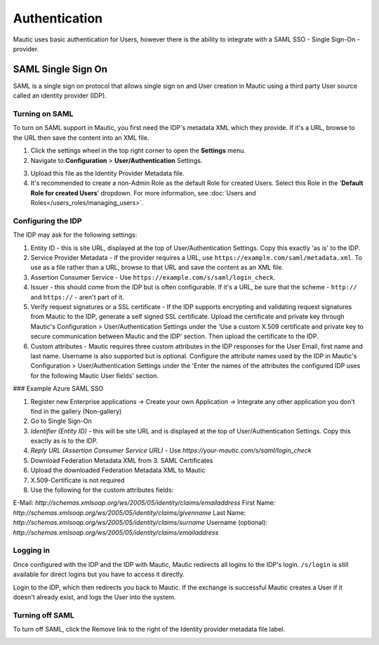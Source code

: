 Authentication
##############

Mautic uses basic authentication for Users, however there is the ability to integrate with a SAML SSO - Single Sign-On - provider.

.. vale off

SAML Single Sign On
*******************

.. vale on

SAML is a single sign on protocol that allows single sign on and User creation in Mautic using a third party User source called an identity provider (IDP).

Turning on SAML
===============
To turn on SAML support in Mautic, you first need the IDP's metadata XML which they provide. If it's a URL, browse to the URL then save the content into an XML file.

1. Click the settings wheel in the top right corner to open the **Settings** menu.

2. Navigate to **Configuration** > **User/Authentication** Settings. 

.. image:: images/turn-on-saml.png
  :width: 800
  :alt: Screenshot of SAML SSO Settings

3. Upload this file as the Identity Provider Metadata file.

4. It's recommended to create a non-Admin Role as the default Role for created Users. Select this Role in the '**Default Role for created Users**' dropdown. For more information, see :doc:`Users and Roles</users_roles/managing_users>`.

.. image:: images/roles-permissions.png
  :width: 800
  :alt: Screenshot of the User Role Permission

Configuring the IDP
===================
The IDP may ask for the following settings:

#. Entity ID - this is site URL, displayed at the top of User/Authentication Settings. Copy this exactly 'as is' to the IDP.

#. Service Provider Metadata - if the provider requires a URL, use ``https://example.com/saml/metadata.xml``. To use as a file rather than a URL, browse to that URL and save the content as an XML file.

#. Assertion Consumer Service - Use ``https://example.com/s/saml/login_check``.

#. Issuer - this should come from the IDP but is often configurable. If it's a URL, be sure that the scheme - ``http://`` and ``https://`` - aren't part of it.

#. Verify request signatures or a SSL certificate - If the IDP supports encrypting and validating request signatures from Mautic to the IDP, generate a self signed SSL certificate. Upload the certificate and private key through Mautic's Configuration > User/Authentication Settings under the 'Use a custom X.509 certificate and private key to secure communication between Mautic and the IDP' section. Then upload the certificate to the IDP.

#. Custom attributes - Mautic requires three custom attributes in the IDP responses for the User Email, first name and last name. Username is also supported but is optional. Configure the attribute names used by the IDP in Mautic's Configuration > User/Authentication Settings under the 'Enter the names of the attributes the configured IDP uses for the following Mautic User fields' section.

### Example Azure SAML SSO

1) Register new Enterprise applications -> Create your own Application -> Integrate any other application you don't find in the gallery (Non-gallery)
2) Go to Single Sign-On
3) `Identifier (Entity ID)` - this will be site URL and is displayed at the top of User/Authentication Settings. Copy this exactly as is to the IDP.
4) `Reply URL (Assertion Consumer Service URL)` - Use `https://your-mautic.com/s/saml/login_check`
5) Download Federation Metadata XML from 3. SAML Certificates
6) Upload the downloaded Federation Metadata XML to Mautic
7) X.509-Certificate is not required
8) Use the following for the custom attributes fields:

E-Mail: `http://schemas.xmlsoap.org/ws/2005/05/identity/claims/emailaddress`
First Name: `http://schemas.xmlsoap.org/ws/2005/05/identity/claims/givenname`
Last Name: `http://schemas.xmlsoap.org/ws/2005/05/identity/claims/surname`
Username (optional): `http://schemas.xmlsoap.org/ws/2005/05/identity/claims/emailaddress`

Logging in
==========

Once configured with the IDP and the IDP with Mautic, Mautic redirects all logins to the IDP's login. ``/s/login`` is still available for direct logins but you have to access it directly.

Login to the IDP, which then redirects you back to Mautic. If the exchange is successful Mautic creates a User if it doesn't already exist, and logs the User into the system.

Turning off SAML
================

To turn off SAML, click the Remove link to the right of the Identity provider metadata file label.

.. image:: images/authentication-settings.png
  :width: 800
  :alt: Screenshot of the authentication settings section
